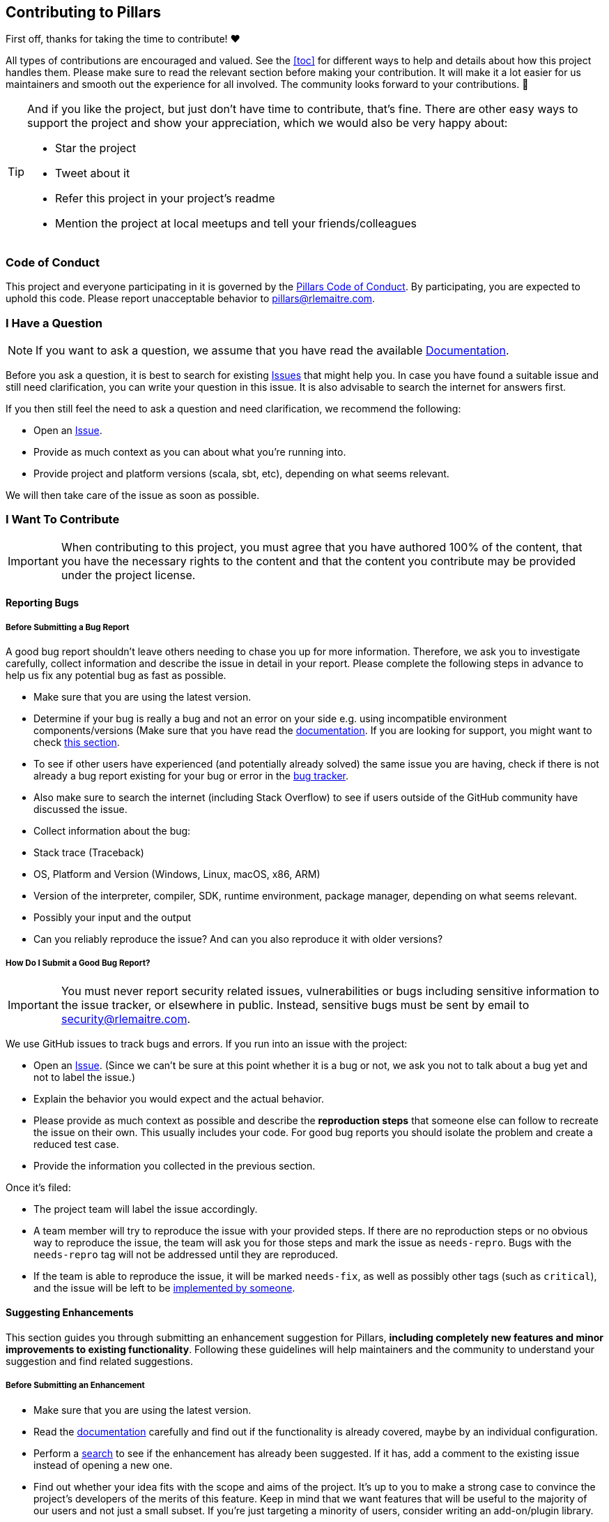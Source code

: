 == Contributing to Pillars
:toc: preamble
:icons: font
:jbake-type: page
:jbake-status: published
ifndef::imagesdir[]
:imagesdir: ../images
endif::imagesdir[]
:idprefix:
:idseparator: -

First off, thanks for taking the time to contribute! ❤️

All types of contributions are encouraged and valued.
See the <<toc>> for different ways to help and details about how this project handles them.
Please make sure to read the relevant section before making your contribution.
It will make it a lot easier for us maintainers and smooth out the experience for all involved.
The community looks forward to your contributions. 🎉

[TIP]
====
And if you like the project, but just don't have time to contribute, that's fine.
There are other easy ways to support the project and show your appreciation, which we would also be very happy about:

* Star the project
* Tweet about it
* Refer this project in your project's readme
* Mention the project at local meetups and tell your friends/colleagues

====

=== Code of Conduct

This project and everyone participating in it is governed by the
link:https://github.com/rlemaitre/pillarsblob/master/CODE_OF_CONDUCT.md[Pillars Code of Conduct].
By participating, you are expected to uphold this code.
Please report unacceptable behavior to mailto:pillars@rlemaitre.com[].


[#i-have-a-question]
=== I Have a Question

[NOTE]
If you want to ask a question, we assume that you have read the available link:https://pillars.rlemaitre.com[Documentation].

Before you ask a question, it is best to search for existing link:https://github.com/rlemaitre/pillars/issues[Issues] that might help you.
In case you have found a suitable issue and still need clarification, you can write your question in this issue.
It is also advisable to search the internet for answers first.

If you then still feel the need to ask a question and need clarification, we recommend the following:

* Open an https://github.com/rlemaitre/pillars/issues/new[Issue].
* Provide as much context as you can about what you're running into.
* Provide project and platform versions (scala, sbt, etc), depending on what seems relevant.

We will then take care of the issue as soon as possible.

=== I Want To Contribute

[IMPORTANT]
When contributing to this project, you must agree that you have authored 100% of the content, that you have the necessary rights to the content and that the content you contribute may be provided under the project license.

==== Reporting Bugs

===== Before Submitting a Bug Report

A good bug report shouldn't leave others needing to chase you up for more information.
Therefore, we ask you to investigate carefully, collect information and describe the issue in detail in your report.
Please complete the following steps in advance to help us fix any potential bug as fast as possible.

* Make sure that you are using the latest version.
* Determine if your bug is really a bug and not an error on your side e.g. using incompatible environment components/versions (Make sure that you have read the link:https://pillars.rlemaitre.com[documentation]. If you are looking for support, you might want to check <<i-have-a-question, this section>>.
* To see if other users have experienced (and potentially already solved) the same issue you are having, check if there is not already a bug report existing for your bug or error in the link:https://github.com/rlemaitre/pillarsissues?q=label%3Abug[bug tracker].
* Also make sure to search the internet (including Stack Overflow) to see if users outside of the GitHub community have discussed the issue.
* Collect information about the bug:
* Stack trace (Traceback)
* OS, Platform and Version (Windows, Linux, macOS, x86, ARM)
* Version of the interpreter, compiler, SDK, runtime environment, package manager, depending on what seems relevant.
* Possibly your input and the output
* Can you reliably reproduce the issue? And can you also reproduce it with older versions?

===== How Do I Submit a Good Bug Report?

[IMPORTANT]
You must never report security related issues, vulnerabilities or bugs including sensitive information to the issue tracker, or elsewhere in public.
Instead, sensitive bugs must be sent by email to mailto:security@rlemaitre.com[].

We use GitHub issues to track bugs and errors.
If you run into an issue with the project:

* Open an link:https://github.com/rlemaitre/pillars/issues/new[Issue].
(Since we can't be sure at this point whether it is a bug or not, we ask you not to talk about a bug yet and not to label the issue.)
* Explain the behavior you would expect and the actual behavior.
* Please provide as much context as possible and describe the *reproduction steps* that someone else can follow to recreate the issue on their own.
This usually includes your code.
For good bug reports you should isolate the problem and create a reduced test case.
* Provide the information you collected in the previous section.

Once it's filed:

* The project team will label the issue accordingly.
* A team member will try to reproduce the issue with your provided steps.
If there are no reproduction steps or no obvious way to reproduce the issue, the team will ask you for those steps and mark the issue as `needs-repro`.
Bugs with the `needs-repro` tag will not be addressed until they are reproduced.
* If the team is able to reproduce the issue, it will be marked `needs-fix`, as well as possibly other tags (such as `critical`), and the issue will be left to be <<your-first-code-contribution,implemented by someone>>.


==== Suggesting Enhancements

This section guides you through submitting an enhancement suggestion for Pillars, *including completely new features and minor improvements to existing functionality*.
Following these guidelines will help maintainers and the community to understand your suggestion and find related suggestions.

===== Before Submitting an Enhancement

* Make sure that you are using the latest version.
* Read the link:https://pillars.rlemaitre.com[documentation] carefully and find out if the functionality is already covered, maybe by an individual configuration.
* Perform a link:https://github.com/rlemaitre/pillars/issues[search] to see if the enhancement has already been suggested.
If it has, add a comment to the existing issue instead of opening a new one.
* Find out whether your idea fits with the scope and aims of the project.
It's up to you to make a strong case to convince the project's developers of the merits of this feature.
Keep in mind that we want features that will be useful to the majority of our users and not just a small subset.
If you're just targeting a minority of users, consider writing an add-on/plugin library.

===== How Do I Submit a Good Enhancement Suggestion?

Enhancement suggestions are tracked as link:https://github.com/rlemaitre/pillars/issues[GitHub issues].

* Use a *clear and descriptive title* for the issue to identify the suggestion.
* Provide a *step-by-step description of the suggested enhancement* in as many details as possible.
* *Describe the current behavior* and *explain which behavior you expected to see instead* and why.
At this point you can also tell which alternatives do not work for you.
* *Explain why this enhancement would be useful* to most Pillars users.
You may also want to point out the other projects that solved it better and which could serve as inspiration.


[#your-first-code-contribution]
==== Your First Code Contribution
// TODO include Setup of env, IDE and typical getting started instructions?
TBD

==== Improving The Documentation
// TODO Updating, improving and correcting the documentation
TBD

=== Style guides
==== Commit Messages
// TODO
TBD

=== Join The Project Team
// TODO
TBD

=== Attribution
This guide is based on the *contributing-gen*.
link:https://github.com/bttger/contributing-gen[Make your own]!
